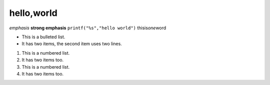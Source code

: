 hello,world
=============

*emphasis*
**strong emphasis**
``printf("%s","hello world")``
thisis\ *one*\ word

* This is a bulleted list.
* It has two items, the second
  item uses two lines.

1. This is a numbered list.
2. It has two items too.

#. This is a numbered list.
#. It has two items too.

